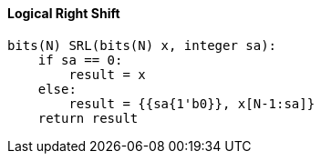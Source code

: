 [[logical-right-shift]]
==== Logical Right Shift

[source]
----
bits(N) SRL(bits(N) x, integer sa):
    if sa == 0:
        result = x
    else:
        result = {{sa{1'b0}}, x[N-1:sa]}
    return result
----
